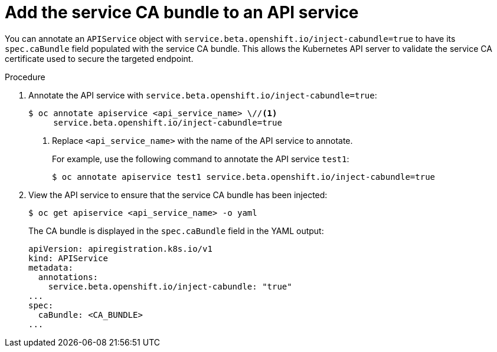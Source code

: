 // Module included in the following assemblies:
//
// * security/certificates/service-serving-certificate.adoc

[id="add-service-certificate-apiservice_{context}"]
= Add the service CA bundle to an API service

[role="_abstract"]
You can annotate an `APIService` object with `service.beta.openshift.io/inject-cabundle=true` to have its `spec.caBundle` field populated with the service CA bundle. This allows the Kubernetes API server to validate the service CA certificate used to secure the targeted endpoint.

.Procedure

. Annotate the API service with `service.beta.openshift.io/inject-cabundle=true`:
+
[source,terminal]
----
$ oc annotate apiservice <api_service_name> \//<1>
     service.beta.openshift.io/inject-cabundle=true
----
<1> Replace `<api_service_name>` with the name of the API service to annotate.
+
For example, use the following command to annotate the API service `test1`:
+
[source,terminal]
----
$ oc annotate apiservice test1 service.beta.openshift.io/inject-cabundle=true
----

. View the API service to ensure that the service CA bundle has been injected:
+
[source,terminal]
----
$ oc get apiservice <api_service_name> -o yaml
----
+
The CA bundle is displayed in the `spec.caBundle` field in the YAML output:
+
[source,terminal]
----
apiVersion: apiregistration.k8s.io/v1
kind: APIService
metadata:
  annotations:
    service.beta.openshift.io/inject-cabundle: "true"
...
spec:
  caBundle: <CA_BUNDLE>
...
----
